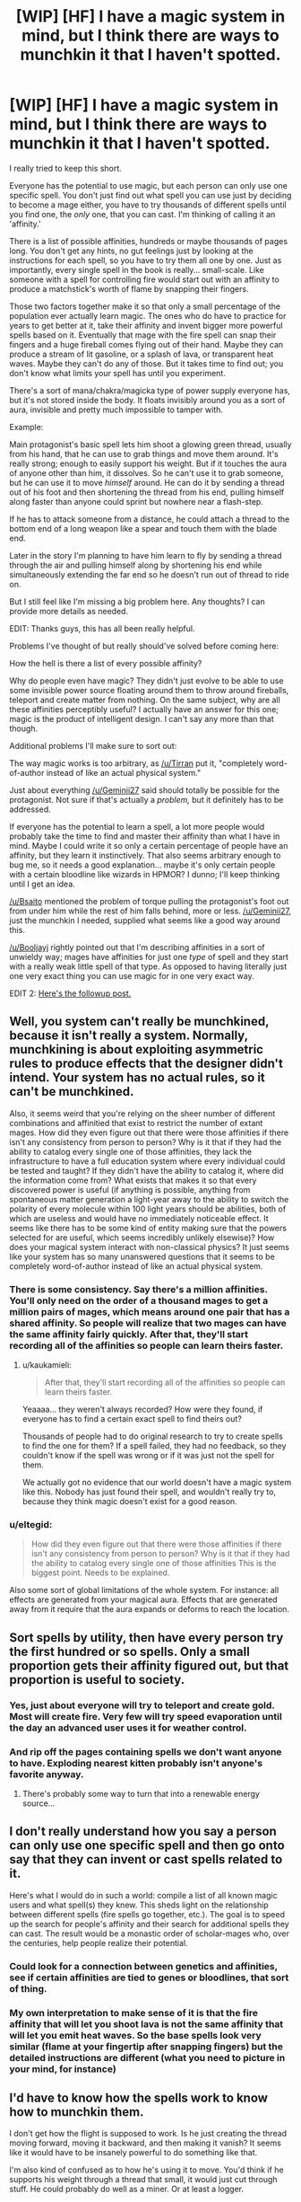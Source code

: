 #+TITLE: [WIP] [HF] I have a magic system in mind, but I think there are ways to munchkin it that I haven't spotted.

* [WIP] [HF] I have a magic system in mind, but I think there are ways to munchkin it that I haven't spotted.
:PROPERTIES:
:Author: Kecha_Wacha
:Score: 10
:DateUnix: 1437008875.0
:DateShort: 2015-Jul-16
:END:
I really tried to keep this short.

Everyone has the potential to use magic, but each person can only use one specific spell. You don't just find out what spell you can use just by deciding to become a mage either, you have to try thousands of different spells until you find one, the /only/ one, that you can cast. I'm thinking of calling it an 'affinity.'

There is a list of possible affinities, hundreds or maybe thousands of pages long. You don't get any hints, no gut feelings just by looking at the instructions for each spell, so you have to try them all one by one. Just as importantly, every single spell in the book is really... small-scale. Like someone with a spell for controlling fire would start out with an affinity to produce a matchstick's worth of flame by snapping their fingers.

Those two factors together make it so that only a small percentage of the population ever actually learn magic. The ones who do have to practice for years to get better at it, take their affinity and invent bigger more powerful spells based on it. Eventually that mage with the fire spell can snap their fingers and a huge fireball comes flying out of their hand. Maybe they can produce a stream of lit gasoline, or a splash of lava, or transparent heat waves. Maybe they can't do any of those. But it takes time to find out; you don't know what limits your spell has until you experiment.

There's a sort of mana/chakra/magicka type of power supply everyone has, but it's not stored inside the body. It floats invisibly around you as a sort of aura, invisible and pretty much impossible to tamper with.

Example:

Main protagonist's basic spell lets him shoot a glowing green thread, usually from his hand, that he can use to grab things and move them around. It's really strong; enough to easily support his weight. But if it touches the aura of anyone other than him, it dissolves. So he can't use it to grab someone, but he can use it to move /himself/ around. He can do it by sending a thread out of his foot and then shortening the thread from his end, pulling himself along faster than anyone could sprint but nowhere near a flash-step.

If he has to attack someone from a distance, he could attach a thread to the bottom end of a long weapon like a spear and touch them with the blade end.

Later in the story I'm planning to have him learn to fly by sending a thread through the air and pulling himself along by shortening his end while simultaneously extending the far end so he doesn't run out of thread to ride on.

But I still feel like I'm missing a big problem here. Any thoughts? I can provide more details as needed.

EDIT: Thanks guys, this has all been really helpful.

Problems I've thought of but really should've solved before coming here:

How the hell is there a list of every possible affinity?

Why do people even have magic? They didn't just evolve to be able to use some invisible power source floating around them to throw around fireballs, teleport and create matter from nothing. On the same subject, why are all these affinities perceptibly useful? I actually have an answer for this one; magic is the product of intelligent design. I can't say any more than that though.

Additional problems I'll make sure to sort out:

The way magic works is too arbitrary, as [[/u/Tirran]] put it, "completely word-of-author instead of like an actual physical system."

Just about everything [[/u/Geminii27]] said should totally be possible for the protagonist. Not sure if that's actually a /problem,/ but it definitely has to be addressed.

If everyone has the potential to learn a spell, a lot more people would probably take the time to find and master their affinity than what I have in mind. Maybe I could write it so only a certain percentage of people have an affinity, but they learn it instinctively. That also seems arbitrary enough to bug me, so it needs a good explanation... maybe it's only certain people with a certain bloodline like wizards in HPMOR? I dunno; I'll keep thinking until I get an idea.

[[/u/Bsaito]] mentioned the problem of torque pulling the protagonist's foot out from under him while the rest of him falls behind, more or less. [[/u/Geminii27]], just the munchkin I needed, supplied what seems like a good way around this.

[[/u/Booljayj]] rightly pointed out that I'm describing affinities in a sort of unwieldy way; mages have affinities for just one /type/ of spell and they start with a really weak little spell of that type. As opposed to having literally just one very exact thing you can use magic for in one very exact way.

EDIT 2: [[https://www.reddit.com/r/rational/comments/3eib8z/wip_hf_second_draft_of_magic_system_now_with/][Here's the followup post.]]


** Well, you system can't really be munchkined, because it isn't really a system. Normally, munchkining is about exploiting asymmetric rules to produce effects that the designer didn't intend. Your system has no actual rules, so it can't be munchkined.

Also, it seems weird that you're relying on the sheer number of different combinations and affinitied that exist to restrict the number of extant mages. How did they even figure out that there were those affinities if there isn't any consistency from person to person? Why is it that if they had the ability to catalog every single one of those affinities, they lack the infrastructure to have a full education system where every individual could be tested and taught? If they didn't have the ability to catalog it, where did the information come from? What exists that makes it so that every discovered power is useful (if anything is possible, anything from spontaneous matter generation a light-year away to the ability to switch the polarity of every molecule within 100 light years should be abilities, both of which are useless and would have no immediately noticeable effect. It seems like there has to be some kind of entity making sure that the powers selected for are useful, which seems incredibly unlikely elsewise)? How does your magical system interact with non-classical physics? It just seems like your system has so many unanswered questions that it seems to be completely word-of-author instead of like an actual physical system.
:PROPERTIES:
:Author: Tirran
:Score: 17
:DateUnix: 1437010613.0
:DateShort: 2015-Jul-16
:END:

*** There is some consistency. Say there's a million affinities. You'll only need on the order of a thousand mages to get a million pairs of mages, which means around one pair that has a shared affinity. So people will realize that two mages can have the same affinity fairly quickly. After that, they'll start recording all of the affinities so people can learn theirs faster.
:PROPERTIES:
:Author: DCarrier
:Score: 2
:DateUnix: 1437073855.0
:DateShort: 2015-Jul-16
:END:

**** u/kaukamieli:
#+begin_quote
  After that, they'll start recording all of the affinities so people can learn theirs faster.
#+end_quote

Yeaaaa... they weren't always recorded? How were they found, if everyone has to find a certain exact spell to find theirs out?

Thousands of people had to do original research to try to create spells to find the one for them? If a spell failed, they had no feedback, so they couldn't know if the spell was wrong or if it was just not the spell for them.

We actually got no evidence that our world doesn't have a magic system like this. Nobody has just found their spell, and wouldn't really try to, because they think magic doesn't exist for a good reason.
:PROPERTIES:
:Author: kaukamieli
:Score: 1
:DateUnix: 1437141485.0
:DateShort: 2015-Jul-17
:END:


*** u/eltegid:
#+begin_quote
  How did they even figure out that there were those affinities if there isn't any consistency from person to person? Why is it that if they had the ability to catalog every single one of those affinities This is the biggest point. Needs to be explained.
#+end_quote

Also some sort of global limitations of the whole system. For instance: all effects are generated from your magical aura. Effects that are generated away from it require that the aura expands or deforms to reach the location.
:PROPERTIES:
:Author: eltegid
:Score: 1
:DateUnix: 1437041804.0
:DateShort: 2015-Jul-16
:END:


** Sort spells by utility, then have every person try the first hundred or so spells. Only a small proportion gets their affinity figured out, but that proportion is useful to society.
:PROPERTIES:
:Author: GaBeRockKing
:Score: 8
:DateUnix: 1437014028.0
:DateShort: 2015-Jul-16
:END:

*** Yes, just about everyone will try to teleport and create gold. Most will create fire. Very few will try speed evaporation until the day an advanced user uses it for weather control.
:PROPERTIES:
:Author: clawclawbite
:Score: 1
:DateUnix: 1437074880.0
:DateShort: 2015-Jul-16
:END:


*** And rip off the pages containing spells we don't want anyone to have. Exploding nearest kitten probably isn't anyone's favorite anyway.
:PROPERTIES:
:Author: kaukamieli
:Score: 1
:DateUnix: 1437141598.0
:DateShort: 2015-Jul-17
:END:

**** There's probably some way to turn that into a renewable energy source...
:PROPERTIES:
:Author: GaBeRockKing
:Score: 1
:DateUnix: 1437146948.0
:DateShort: 2015-Jul-17
:END:


** I don't really understand how you say a person can only use one specific spell and then go onto say that they can invent or cast spells related to it.

Here's what I would do in such a world: compile a list of all known magic users and what spell(s) they knew. This sheds light on the relationship between different spells (fire spells go together, etc.). The goal is to speed up the search for people's affinity and their search for additional spells they can cast. The result would be a monastic order of scholar-mages who, over the centuries, help people realize their potential.
:PROPERTIES:
:Author: jgf1123
:Score: 7
:DateUnix: 1437012209.0
:DateShort: 2015-Jul-16
:END:

*** Could look for a connection between genetics and affinities, see if certain affinities are tied to genes or bloodlines, that sort of thing.
:PROPERTIES:
:Author: Sagebrysh
:Score: 2
:DateUnix: 1437014107.0
:DateShort: 2015-Jul-16
:END:


*** My own interpretation to make sense of it is that the fire affinity that will let you shoot lava is not the same affinity that will let you emit heat waves. So the base spells look very similar (flame at your fingertip after snapping fingers) but the detailed instructions are different (what you need to picture in your mind, for instance)
:PROPERTIES:
:Author: eltegid
:Score: 1
:DateUnix: 1437041959.0
:DateShort: 2015-Jul-16
:END:


** I'd have to know how the spells work to know how to munchkin them.

I don't get how the flight is supposed to work. Is he just creating the thread moving forward, moving it backward, and then making it vanish? It seems like it would have to be insanely powerful to do something like that.

I'm also kind of confused as to how he's using it to move. You'd think if he supports his weight through a thread that small, it would just cut through stuff. He could probably do well as a miner. Or at least a logger.

How long does it take to find your affinity? If you can go through the list of affinities in a year, and then it takes several years of practice to be useful, then finding the affinity isn't the hard part.

The logical way to find your affinity would be to take a list of them ordered from most valuable to least valuable, and go through them one by one. Their values would change, so it might be more efficient to have books that group similar affinities together, and you go through the books in order of what's most valuable.

I'm not sure how much that would happen. There's probably be a lot of people who don't understand statistics thinking they'd be better off picking them at random because there's no way they'll happen to have the first affinity in the list. And just because you don't get any hints doesn't mean you'll know you don't get any hints. People will come up with all sorts of superstitions for helping them find their affinity. And there's no way to be sure everyone even has an affinity. I would also imagine there's some unlisted affinities that nobody found yet.
:PROPERTIES:
:Author: DCarrier
:Score: 3
:DateUnix: 1437010367.0
:DateShort: 2015-Jul-16
:END:

*** u/kaukamieli:
#+begin_quote
  I'm also kind of confused as to how he's using it to move.
#+end_quote

Like spiderman?
:PROPERTIES:
:Author: kaukamieli
:Score: 1
:DateUnix: 1437141692.0
:DateShort: 2015-Jul-17
:END:


** If he's pulling his entire body weight by his foot, wouldn't the torque unbalance him and knock him on his ass?
:PROPERTIES:
:Author: BSaito
:Score: 3
:DateUnix: 1437011780.0
:DateShort: 2015-Jul-16
:END:

*** Not if the other end of the thread is wrapped around his entire body like a net, exits in a direct line from his center of gravity, and then dips down to the ground.
:PROPERTIES:
:Author: Geminii27
:Score: 2
:DateUnix: 1437052747.0
:DateShort: 2015-Jul-16
:END:


** Not your question, but the one ability per person thing reminds me of Piers Anthony's Xanth.
:PROPERTIES:
:Author: timoni
:Score: 3
:DateUnix: 1437024704.0
:DateShort: 2015-Jul-16
:END:

*** Luckily they don't have to do as much guesswork.
:PROPERTIES:
:Author: stringless
:Score: 1
:DateUnix: 1437040001.0
:DateShort: 2015-Jul-16
:END:


*** I'd love to see someone munchkin the 'project a spot of colored light onto walls' talent.
:PROPERTIES:
:Score: 1
:DateUnix: 1437062096.0
:DateShort: 2015-Jul-16
:END:

**** Flashlight to blinding light to hot light to laser to epic cutting beam of doom.
:PROPERTIES:
:Author: clawclawbite
:Score: 2
:DateUnix: 1437074978.0
:DateShort: 2015-Jul-16
:END:


*** Or Lanfeust de Troy.

Which, now that I think about it, is actually quite good at having its characters use their single power intelligently.
:PROPERTIES:
:Author: Roxolan
:Score: 1
:DateUnix: 1437066269.0
:DateShort: 2015-Jul-16
:END:


** u/stringless:
#+begin_quote
  You don't just find out what spell you can use just by deciding to become a mage either, you have to try thousands of different spells until you find one, the only one, that you can cast.
#+end_quote

How were these thousands of spells catalogued in the first place?
:PROPERTIES:
:Author: stringless
:Score: 3
:DateUnix: 1437040026.0
:DateShort: 2015-Jul-16
:END:

*** I would imagine they're from mages that found those spells by chance.
:PROPERTIES:
:Author: DCarrier
:Score: 1
:DateUnix: 1437073979.0
:DateShort: 2015-Jul-16
:END:


** u/Geminii27:
#+begin_quote
  So he can't use it to grab someone
#+end_quote

But he can use a very long, very twisted thread to grab 50 broomsticks with soft pads on the other end, and grab/move a person with the pads. Or wrap tightly around several twenty-foot lengths of rope, tunnel them underground underneath a person criss-crossing in multiple directions and knotting around each other while underground, and then manipulating the ends of the rope lengths to weave a net which comes up out of the ground around the person and ties together at the top above their aura - he now has a person in a net that he can carry around (or smack into a building if that's the way he rolls).

I'm assuming here that the auras cannot be blocked by any form of conventional matter, or else it would be a simple method to coat/wrap the thread in it.

Other things the protagonist could do: Storm of 1000 Arrows. He wouldn't need bows - from what you say, the threads seem perfectly able to impart kinetic energy. An earlier version could be Storm of 1000 Pebbles. If the thread is thin enough, long enough, and controllable enough, he could generate and utterly control a whirlwind of sand - and sand, thrown hard enough, can scour, gouge, and cut like a bandsaw. It'd go straight through anything nonmagical with the possible exception of extremely dense ceramics.

Heck, he could drop rocks of at /least/ personweight on people/targets. He could wear armor and weaponry 100 pounds (or more!) heavier than his actual muscles could lift and/or walk in.

Thought: How tightly can he bunch the thread up (or alternatively can he make the thread wide/flat/bowed)? Could be make a net that could hold small pebbles? A bag that could hold sand? A bowl that could hold water? Could he send the thread underground deep enough to avoid a person's aura, then levitate the chunk of ground they were standing on?

 

Anyway, the only weaknesses in this system that I can see are narrative. The source of the magic isn't explained, and the types of magic which are handed out don't have any coherence, so there is no type of magic which /must/ fall into the hands of a character. You can retcon anything which would be munchkinnable, such as an affinity for mind control or super-charisma or stackable metamagic or even simply life extension, and prevent any affinity from being maxxed to a munchkin level simply by saying "The character who got that affinity never got around to maxing it out," or "No characters with the personality or training to grind their levels to gamebreaker status appear in this story."
:PROPERTIES:
:Author: Geminii27
:Score: 3
:DateUnix: 1437054389.0
:DateShort: 2015-Jul-16
:END:


** Some spells might be able to mimic effects of others if you habe precise control over them. A telekinetic could mimic Fire spells if he can act at the atomic or subatomic level.

I think your protagonist could make a kind of living armor out of the thread.

Anything clothes related would work, I think.

If he can vary thickness, he can boil liquids by having a subatomic knot-like thing vibrate fast enough.

He can probably build a big robot and control it via his thread.

In general, he's a doctor octopus waiting to happen if he can do fine manipulation with the threads.

Villain: You and what army?

/points 8 guns at enemy/

Hero: You were saying?
:PROPERTIES:
:Author: Kuratius
:Score: 2
:DateUnix: 1437042687.0
:DateShort: 2015-Jul-16
:END:


** You'll post here when you finish it, right? I want to read this, and I'm going to bookmark this page.
:PROPERTIES:
:Score: 2
:DateUnix: 1437776243.0
:DateShort: 2015-Jul-25
:END:

*** I'm not yet ready to start writing the novel itself for multiple reasons, not least of which being that my mockup of the magic system is woefully incomplete. This post helped me work on it considerably, so I intend to post the next draft of the system once I think I've worked out all the flaws I can see. That should be at some point over the next couple of days.
:PROPERTIES:
:Author: Kecha_Wacha
:Score: 1
:DateUnix: 1437777243.0
:DateShort: 2015-Jul-25
:END:


*** Scratch that, it'll be up in about thirty seconds. Thanks for prompting me to get back on this.
:PROPERTIES:
:Author: Kecha_Wacha
:Score: 1
:DateUnix: 1437782514.0
:DateShort: 2015-Jul-25
:END:


** From your description, I'm assuming: a) the strength that spells can attain is enough for Badass Combat, or produces results that technology cannot, b) that population is large enough that, while everyone is unique, groups can still be organized around similar spells.

You haven't written any description of political situation or government, so here's some thoughts on that:

Even if there are thousands of spells listed, there are likely to be many spells which it is in the public interest to develop; violations of physics can produce some seriously impressive / powerful* results, doubly so if these can be used to manipulate, heal, or control people. Any government worth it's salt would test for spells that are useful to it, and (likely) restrict many of the rest to prevent crime. I would expect the (many) spells that they test for to be a part of the general curriculum, so they would test for these in school. If the government has any sort of ethnic or class divide, it would preferentially test those loyal to the established regime. Those who develop magic would likely be rewarded at least somewhat well, as motivation for people to do this, recognition to their utility, and to ensure their loyalty.

This is just one example of a society I'm sure would spring up due to these spells; others (black market? medical schools?) would also likely exist, but government wouldn't just leave people with these abilities alone.

- (in the sense of, lots of work, quickly, through machines or otherwise)
:PROPERTIES:
:Author: much-bullshit
:Score: 1
:DateUnix: 1437011826.0
:DateShort: 2015-Jul-16
:END:


** 1) You need a better description of affinity. What you seem to be saying is that everyone has the ability to cast a certain /type/ of spells, based around a single magical ability. So if you have the ability to cast "fire" spells, you start with producing small flames and eventually, with enough practice, can nuance that in various ways. Maybe you can create the heat without the actual flame, or take a non-flammable object and ignite it, or just make a bigger flame. I don't like the gasoline and lava examples, because they appear to break this system. They don't match the scope of the initial ability, to produce fire (they both involve creating other matter from nothing).

2) In a society like this, everything would be structured around people's affinity. At an early age, it would be paramount to find a child's affinity, so that they can be trained in its use as they grow. When entering the workforce, a person's affinity will determine their job options. People with fire affinity would work in forges or in power generation, people with thread affinity, like your protagonist, would work in construction.

3) With widespread magical abilities available to everyone, you're living in a scarcity-free world. As people learn new uses for their affinities, technological growth increases incredibly fast. When writing this story, you may want to indicate when people first learned of these affinities. You can then write a short history of how the world arrived in its current state. For instance, say this started in the Victorian era. You can show how your timeline differs from the real timeline, which gives some indication of how technology developed much more rapidly and the consequences of that. This isn't strictly necessary, but it would give your story better grounding.
:PROPERTIES:
:Author: booljayj
:Score: 1
:DateUnix: 1437065736.0
:DateShort: 2015-Jul-16
:END:

*** Additionally, check out the Mistborn series. It's very similar to what you're thinking, with some differences. It's also a fantastic series of books, so that's another plus.
:PROPERTIES:
:Author: booljayj
:Score: 2
:DateUnix: 1437066159.0
:DateShort: 2015-Jul-16
:END:


** u/kaukamieli:
#+begin_quote
  If he has to attack someone from a distance, he could attach a thread to the bottom end of a long weapon like a spear and touch them with the blade end.
#+end_quote

Or use a gun.
:PROPERTIES:
:Author: kaukamieli
:Score: 1
:DateUnix: 1437141179.0
:DateShort: 2015-Jul-17
:END:
